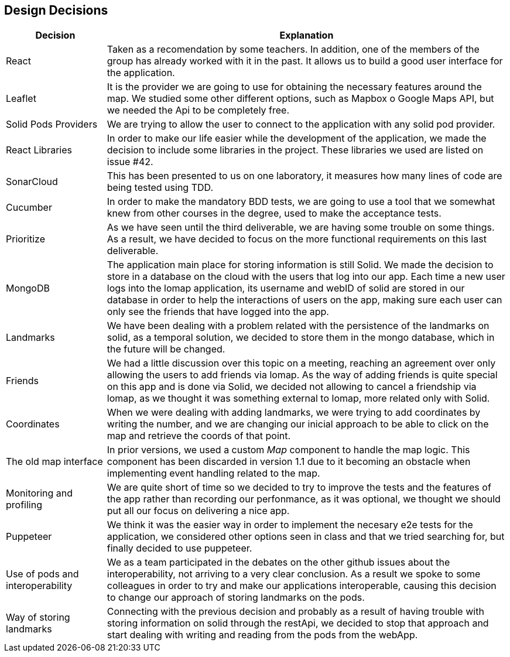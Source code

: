 [[section-design-decisions]]
== Design Decisions

[options="header",cols="1,4"]
|===
|Decision|Explanation
| React | Taken as a recomendation by some teachers. In addition, one of the members of the group has already worked with it in the past. It allows us to build a good user interface for the application.
| Leaflet | It is the provider we are going to use for obtaining the necessary features around the map. We studied some other different options, such as Mapbox o Google Maps API, but we needed the Api to be completely free.
| Solid Pods Providers | We are trying to allow the user to connect to the application with any solid pod provider.
| React Libraries | In order to make our life easier while the development of the application, we made the decision to include some libraries in the project. These libraries we used are listed on issue #42.
| SonarCloud | This has been presented to us on one laboratory, it measures how many lines of code are being tested using TDD.
| Cucumber | In order to make the mandatory BDD tests, we are going to use a tool that we somewhat knew from other courses in the degree, used to make the acceptance tests.
| Prioritize | As we have seen until the third deliverable, we are having some trouble on some things. As a result, we have decided to focus on the more functional requirements on this last deliverable.
| MongoDB | The application main place for storing information is still Solid. We made the decision to store in a database on the cloud with the users that log into our app. Each time a new user logs into the lomap application, its username and webID of solid are stored in our database in order to help the interactions of users on the app, making sure each user can only see the friends that have logged into the app.
| Landmarks | We have been dealing with a problem related with the persistence of the landmarks on solid, as a temporal solution, we decided to store them in the mongo database, which in the future will be changed.
| Friends | We had a little discussion over this topic on a meeting, reaching an agreement over only allowing the users to add friends via lomap. As the way of adding friends is quite special on this app and is done via Solid, we decided not allowing to cancel a friendship via lomap, as we thought it was something external to lomap, more related only with Solid.
| Coordinates | When we were dealing with adding landmarks, we were trying to add coordinates by writing the number, and we are changing our inicial approach to be able to click on the map and retrieve the coords of that point.
| The old map interface | In prior versions, we used a custom _Map_ component to handle the map logic. This component has been discarded in version 1.1 due to it becoming an obstacle when implementing event handling related to the map.
| Monitoring and profiling | We are quite short of time so we decided to try to improve the tests and the features of the app rather than recording our perfonmance, as it was optional, we thought we should put all our focus on delivering a nice app.
| Puppeteer | We think it was the easier way in order to implement the necesary e2e tests for the application, we considered other options seen in class and that we tried searching for, but finally decided to use puppeteer.
| Use of pods and interoperability | We as a team participated in the debates on the other github issues about the interoperability, not arriving to a very clear conclusion. As a result we spoke to some colleagues in order to try and make our applications interoperable, causing this decision to change our approach of storing landmarks on the pods.
| Way of storing landmarks | Connecting with the previous decision and probably as a result of having trouble with storing information on solid through the restApi, we decided to stop that approach and start dealing with writing and reading from the pods from the webApp.
|===